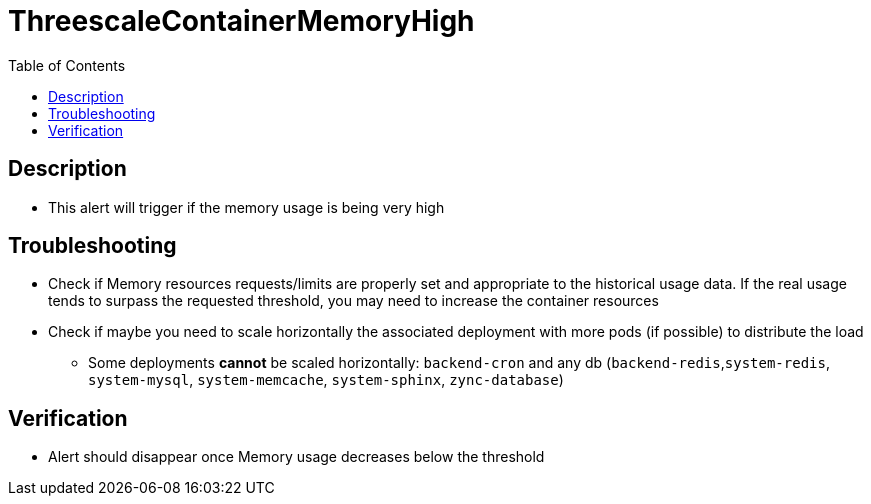 :toc:
:toc-placement!:

= ThreescaleContainerMemoryHigh

toc::[]

== Description

* This alert will trigger if the memory usage is being very high

== Troubleshooting

* Check if Memory resources requests/limits are properly set and appropriate to the historical usage data. If the real usage tends to surpass the requested threshold, you may need to increase the container resources
* Check if maybe you need to scale horizontally the associated deployment with more pods (if possible) to distribute the load
- Some deployments **cannot** be scaled horizontally: `backend-cron` and any db (`backend-redis`,`system-redis`, `system-mysql`, `system-memcache`, `system-sphinx`, `zync-database`)

== Verification

* Alert should disappear once Memory usage decreases below the threshold
